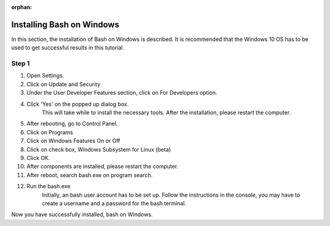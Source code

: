 :orphan:

.. _windows-bash:

Installing Bash on Windows
=================================

In this section, the installation of Bash on Windows is described.
It is recommended that the Windows 10 OS has to be used to get
successful results in this tutorial.

Step 1
-------

1. Open Settings.
2. Click on Update and Security
3. Under the User Developer Features section, click on For Developers option.
4. Click 'Yes' on the popped up dialog box.
	This will take while to install the necessary tools.
	After the installation, please restart the computer.
5. After rebooting, go to Control Panel.
6. Click on Programs
7. Click on Windows Features On or Off 
8. Click on check box, Windows Subsystem for Linux (beta)
9. Click OK.
10. After components are installed, please restart the computer.
11. After reboot, search bash.exe on program search.
12. Run the bash.exe
	Initially, an bash user account has to be set up.
	Follow the instructions in the console, you may 
	have to create a username and a password for the
	bash terminal. 

Now you have successfully installed, bash on Windows. 
